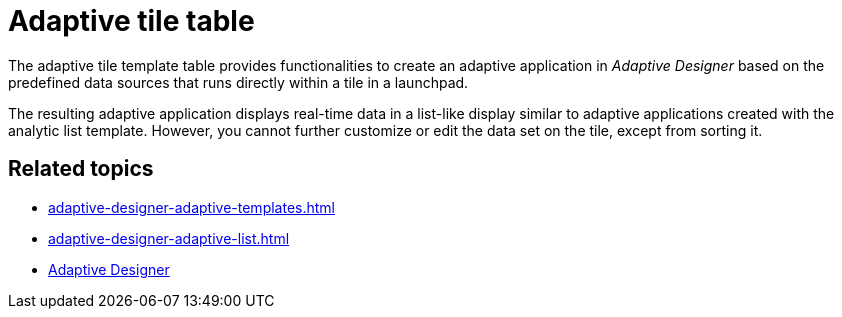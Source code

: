 = Adaptive tile table

The adaptive tile template table provides functionalities to create an adaptive application in _Adaptive Designer_ based on the predefined data sources that runs directly within a tile in a launchpad.

The resulting adaptive application displays real-time data in a list-like display similar to adaptive applications created with the analytic list template. However, you cannot further customize or edit the data set on the tile, except from sorting it.

//TODO Leonie: Add SUI

== Related topics

* xref:adaptive-designer-adaptive-templates.adoc[]
* xref:adaptive-designer-adaptive-list.adoc[]
* xref:adaptive-designer.adoc[Adaptive Designer]